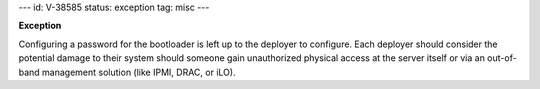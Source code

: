 ---
id: V-38585
status: exception
tag: misc
---

**Exception**

Configuring a password for the bootloader is left up to the deployer to
configure.  Each deployer should consider the potential damage to their
system should someone gain unauthorized physical access at the server
itself or via an out-of-band management solution (like IPMI, DRAC, or iLO).
